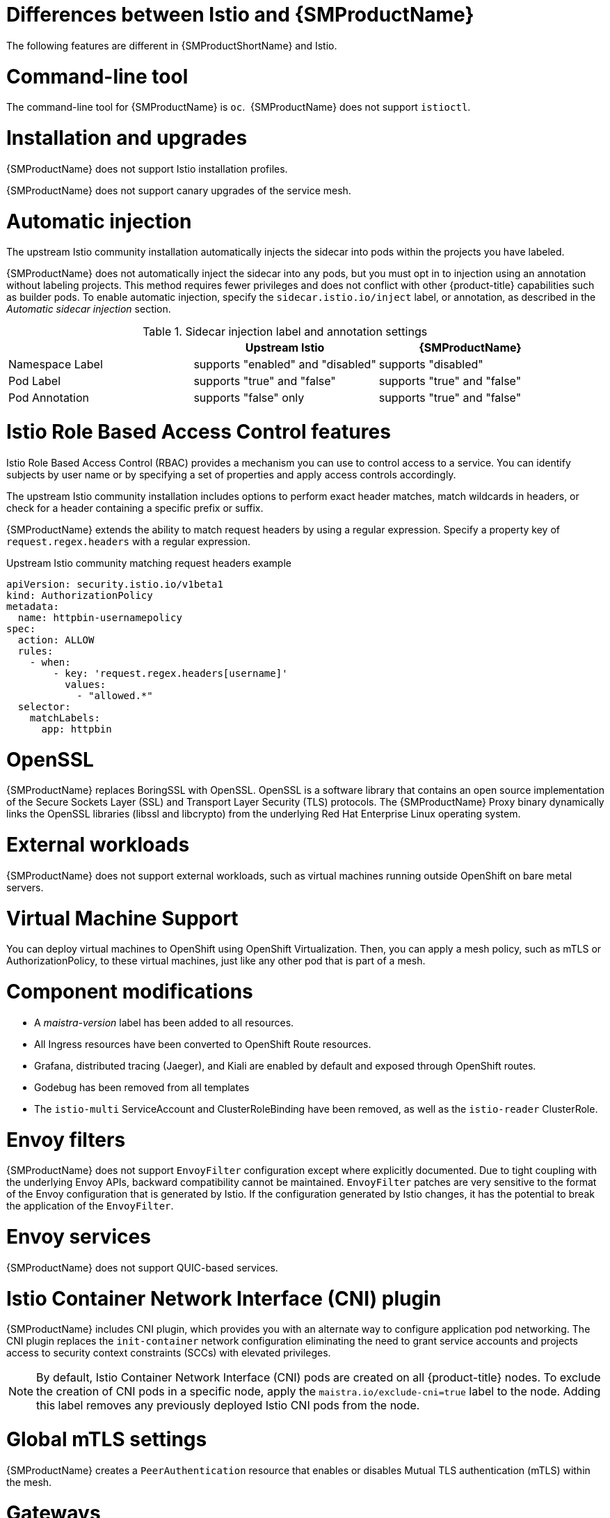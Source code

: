 ////
Module included in the following assemblies:
-service_mesh/v2x/ossm-vs-community.adoc
////
:_mod-docs-content-type: CONCEPT
[id="ossm-vs-istio_{context}"]
= Differences between Istio and {SMProductName}

The following features are different in {SMProductShortName} and Istio.

[id="ossm-cli-tool_{context}"]
= Command-line tool

The command-line tool for {SMProductName} is `oc`.  {SMProductName} does not support `istioctl`.


[id="ossm-installation-upgrade_{context}"]
= Installation and upgrades

{SMProductName} does not support Istio installation profiles.

{SMProductName} does not support canary upgrades of the service mesh.


[id="ossm-automatic-injection_{context}"]
= Automatic injection

The upstream Istio community installation automatically injects the sidecar into pods within the projects you have labeled.

{SMProductName} does not automatically inject the sidecar into any pods, but you must opt in to injection using an annotation without labeling projects. This method requires fewer privileges and does not conflict with other {product-title} capabilities such as builder pods. To enable automatic injection, specify the `sidecar.istio.io/inject` label, or annotation, as described in the _Automatic sidecar injection_ section.

.Sidecar injection label and annotation settings
[options="header"]
[cols="a, a, a"]
|===
|
|Upstream Istio
|{SMProductName}

|Namespace Label
|supports "enabled" and "disabled"
|supports "disabled"

|Pod Label
|supports "true" and "false"
|supports "true" and "false"

|Pod Annotation
|supports "false" only
|supports "true" and "false"
|===


[id="ossm-rbac_{context}"]
= Istio Role Based Access Control features

Istio Role Based Access Control (RBAC) provides a mechanism you can use to control access to a service. You can identify subjects by user name or by specifying a set of properties and apply access controls accordingly.

The upstream Istio community installation includes options to perform exact header matches, match wildcards in headers, or check for a header containing a specific prefix or suffix.

{SMProductName} extends the ability to match request headers by using a regular expression. Specify a property key of `request.regex.headers` with a regular expression.

.Upstream Istio community matching request headers example
[source,yaml]
----
apiVersion: security.istio.io/v1beta1
kind: AuthorizationPolicy
metadata:
  name: httpbin-usernamepolicy
spec:
  action: ALLOW
  rules:
    - when:
        - key: 'request.regex.headers[username]'
          values:
            - "allowed.*"
  selector:
    matchLabels:
      app: httpbin
----

[id="ossm-openssl_{context}"]
= OpenSSL

{SMProductName} replaces BoringSSL with OpenSSL. OpenSSL is a software library that contains an open source implementation of the Secure Sockets Layer (SSL) and Transport Layer Security (TLS) protocols. The {SMProductName} Proxy binary dynamically links the OpenSSL libraries (libssl and libcrypto) from the underlying Red Hat Enterprise Linux operating system.

[id="ossm-external-workloads_{context}"]
= External workloads

{SMProductName} does not support external workloads, such as virtual machines running outside OpenShift on bare metal servers.

[id="ossm-virtual-machine-support_{context}"]
= Virtual Machine Support

You can deploy virtual machines to OpenShift using OpenShift Virtualization. Then, you can apply a mesh policy, such as mTLS or AuthorizationPolicy, to these virtual machines, just like any other pod that is part of a mesh.

[id="ossm-component-modifications_{context}"]
= Component modifications

* A _maistra-version_ label has been added to all resources.
* All Ingress resources have been converted to OpenShift Route resources.
* Grafana, distributed tracing (Jaeger), and Kiali are enabled by default and exposed through OpenShift routes.
* Godebug has been removed from all templates
* The `istio-multi` ServiceAccount and ClusterRoleBinding have been removed, as well as the `istio-reader` ClusterRole.

[id="ossm-envoy-filters_{context}"]
= Envoy filters

{SMProductName} does not support `EnvoyFilter` configuration except where explicitly documented. Due to tight coupling with the underlying Envoy APIs, backward compatibility cannot be maintained. `EnvoyFilter` patches are very sensitive to the format of the Envoy configuration that is generated by Istio. If the configuration generated by Istio changes, it has the potential to break the application of the `EnvoyFilter`.

[id="ossm-envoy-services_{context}"]
= Envoy services

{SMProductName} does not support QUIC-based services.

[id="ossm-cni_{context}"]
= Istio Container Network Interface (CNI) plugin

{SMProductName} includes CNI plugin, which provides you with an alternate way to configure application pod networking. The CNI plugin replaces the `init-container` network configuration eliminating the need to grant service accounts and projects access to security context constraints (SCCs) with elevated privileges.

[NOTE]
====
By default, Istio Container Network Interface (CNI) pods are created on all {product-title} nodes. To exclude the creation of CNI pods in a specific node, apply the  `maistra.io/exclude-cni=true` label to the node.
Adding this label removes any previously deployed Istio CNI pods from the node.
====

[id="ossm-global-mtls_{context}"]
= Global mTLS settings
{SMProductName} creates a `PeerAuthentication` resource that enables or disables Mutual TLS authentication (mTLS) within the mesh.

[id="ossm-gateways_{context}"]
= Gateways

{SMProductName} installs ingress and egress gateways by default. You can disable gateway installation in the `ServiceMeshControlPlane` (SMCP) resource by using the following settings:

* `spec.gateways.enabled=false` to disable both ingress and egress gateways.
* `spec.gateways.ingress.enabled=false` to disable ingress gateways.
* `spec.gateways.egress.enabled=false`  to disable egress gateways.

[NOTE]
====
The Operator annotates the default gateways to indicate that they are generated by and managed by the {SMProductName} Operator.
====

[id="ossm-multicluster-configuration_{context}"]
= Multicluster configurations

{SMProductName} support for multicluster configurations is limited to the federation of service meshes across multiple clusters.

[id="ossm-certificate-signing-request_{context}"]
= Custom Certificate Signing Requests (CSR)

You cannot configure {SMProductName} to process CSRs through the Kubernetes certificate authority (CA).

[id="ossm-routes-gateways_{context}"]
= Routes for Istio Gateways

OpenShift routes for Istio Gateways are automatically managed in {SMProductName}. Every time an Istio Gateway is created, updated or deleted inside the service mesh, an OpenShift route is created, updated or deleted.

A {SMProductName} control plane component called Istio OpenShift Routing (IOR) synchronizes the gateway route. For more information, see Automatic route creation.

[id="ossm-catch-all-domains_{context}"]
= Catch-all domains
Catch-all domains ("\*") are not supported. If one is found in the Gateway definition, {SMProductName} _will_ create the route, but will rely on OpenShift to create a default hostname. This means that the newly created route will __not__ be a catch all ("*") route, instead it will have a hostname in the form `<route-name>[-<project>].<suffix>`. See the {product-title} documentation for more information about how default hostnames work and how a `cluster-admin` can customize it. If you use {product-dedicated}, refer to the {product-dedicated} the `dedicated-admin` role.

[id="ossm-subdomains_{context}"]
= Subdomains
Subdomains (e.g.: "*.domain.com") are supported. However this ability does not come enabled by default in {product-title}. This means that {SMProductName} _will_ create the route with the subdomain, but it will only be in effect if {product-title} is configured to enable it.

[id="ossm-tls_{context}"]
= Transport layer security
Transport Layer Security (TLS) is supported. This means that, if the Gateway contains a `tls` section, the OpenShift Route will be configured to support TLS.
